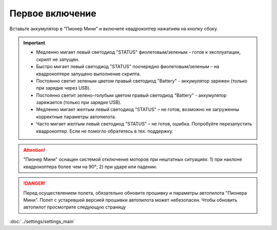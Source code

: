 Первое включение
================

Вставьте аккумулятор в "Пионер Мини" и включите квадрокоптер нажатием на кнопку сбоку.

.. figure:: media/on_off_switch.png
   :align: center
   :scale: 120%

.. important:: * Медленно мигает левый светодиод "STATUS" фиолетовым/зеленым – готов к эксплуатации, скрипт не запущен.
               * Быстро мигает левый светодиод "STATUS" поочередно фиолетовым/зеленым – на квадрокоптере запущено выполнение скрипта.
               * Постоянно светит зеленым цветом правый светодиод "Battery" - аккумулятор заряжен (только при зарядке через USB).
               * Постоянно светит зелено-голубым цветом правый светодиод "Battery" - аккумулятор заряжается (только при зарядке USB).
               * Медленно мигает желтым левый светодиод "STATUS"  – не готов, возможно не загруженны корректные параметры автопилота.
               * Часто мигает желтым левый светодиод "STATUS"  – не готов, ошибка. Попробуйте перезапустить квадрокоптер. Если не помогло обратитесь в тех. поддержку.


.. figure:: media/pioneer-mini_back_led.png
   :align: center
   :scale: 90%



.. attention:: "Пионер Мини" оснащен системой отключения моторов при нештатных ситуациях:
               1) при наклоне квадрокоптера более чем на 90°;
               2) при ударе или падении.


.. danger:: Перед осуществлением полета, обязательно обновите прошивку и параметры автопилота "Пионера Мини". Полет с устаревшей версией прошивки автопилота может небезопасен. Чтобы обновить автопилот просмотрите следующую страницу
:doc:`../settings/settings_main`

